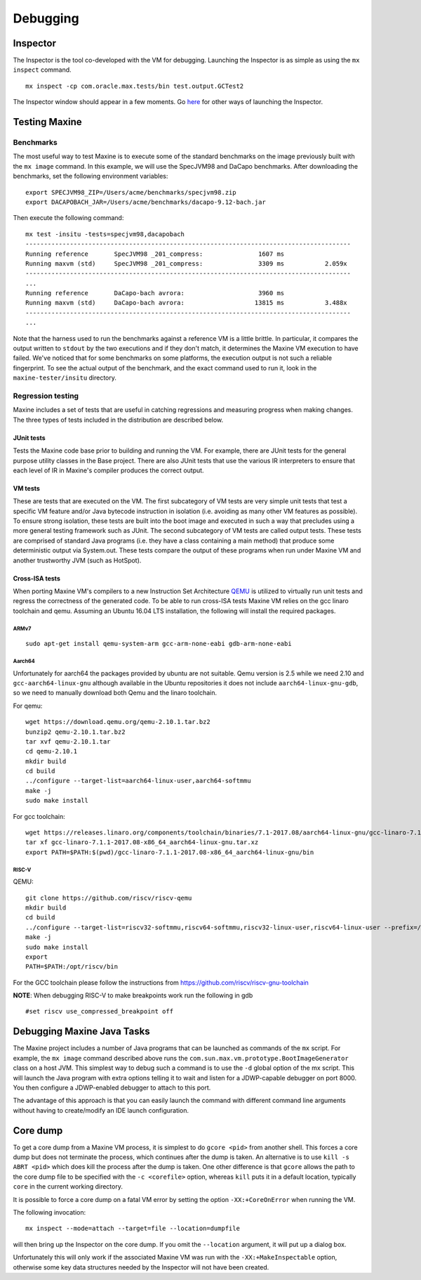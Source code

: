 Debugging
=========

Inspector
---------

The Inspector is the tool co-developed with the VM for debugging.
Launching the Inspector is as simple as using the ``mx inspect`` command.

::

    mx inspect -cp com.oracle.max.tests/bin test.output.GCTest2

The Inspector window should appear in a few moments.
Go `here <./Inspector>`__ for other ways of launching the
Inspector.

Testing Maxine
--------------

Benchmarks
~~~~~~~~~~

The most useful way to test Maxine is to execute some of the standard
benchmarks on the image previously built with the ``mx image`` command.
In this example, we will use the SpecJVM98 and DaCapo benchmarks.
After downloading the benchmarks, set the following environment
variables:

::

    export SPECJVM98_ZIP=/Users/acme/benchmarks/specjvm98.zip
    export DACAPOBACH_JAR=/Users/acme/benchmarks/dacapo-9.12-bach.jar

Then execute the following command:

::

    mx test -insitu -tests=specjvm98,dacapobach
    ----------------------------------------------------------------------------------------
    Running reference       SpecJVM98 _201_compress:               1607 ms
    Running maxvm (std)     SpecJVM98 _201_compress:               3309 ms           2.059x
    ----------------------------------------------------------------------------------------
    ...
    Running reference       DaCapo-bach avrora:                    3960 ms
    Running maxvm (std)     DaCapo-bach avrora:                   13815 ms           3.488x
    ----------------------------------------------------------------------------------------
    ...

Note that the harness used to run the benchmarks against a reference VM
is a little brittle.
In particular, it compares the output written to ``stdout`` by the two
executions and if they don't match, it determines the Maxine VM
execution to have failed.
We've noticed that for some benchmarks on some platforms, the execution
output is not such a reliable fingerprint.
To see the actual output of the benchmark, and the exact command used to
run it, look in the ``maxine-tester/insitu`` directory.

Regression testing
~~~~~~~~~~~~~~~~~~

Maxine includes a set of tests that are useful in catching regressions
and measuring progress when making changes.
The three types of tests included in the distribution are described below.

JUnit tests
^^^^^^^^^^^

Tests the Maxine code base prior to building and running the VM.
For example, there are JUnit tests for the general purpose utility
classes in the Base project.
There are also JUnit tests that use the various IR interpreters to
ensure that each level of IR in Maxine's compiler produces the correct
output.

VM tests
^^^^^^^^

These are tests that are executed on the VM.
The first subcategory of VM tests are very simple unit tests that test a
specific VM feature and/or Java bytecode instruction in isolation (i.e.
avoiding as many other VM features as possible).
To ensure strong isolation, these tests are built into the boot image
and executed in such a way that precludes using a more general testing
framework such as JUnit.
The second subcategory of VM tests are called output tests.
These tests are comprised of standard Java programs (i.e.
they have a class containing a main method) that produce some
deterministic output via System.out.
These tests compare the output of these programs when run under Maxine
VM and another trustworthy JVM (such as HotSpot).

Cross-ISA tests
^^^^^^^^^^^^^^^

When porting Maxine VM's compilers to a new Instruction Set Architecture `QEMU <https://www.qemu.org/>`__ is utilized to virtually run unit tests and regress the correctness of the generated code.
To be able to run cross-ISA tests Maxine VM relies on the gcc linaro toolchain and qemu.
Assuming an Ubuntu 16.04 LTS installation, the following will install the required packages.

ARMv7
'''''

::

    sudo apt-get install qemu-system-arm gcc-arm-none-eabi gdb-arm-none-eabi

Aarch64
'''''''

Unfortunately for aarch64 the packages provided by ubuntu are not
suitable. Qemu version is 2.5 while we need 2.10 and
``gcc-aarch64-linux-gnu`` although available in the Ubuntu repositories
it does not include ``aarch64-linux-gnu-gdb``, so we need to manually
download both Qemu and the linaro toolchain.

For qemu:

::

    wget https://download.qemu.org/qemu-2.10.1.tar.bz2
    bunzip2 qemu-2.10.1.tar.bz2
    tar xvf qemu-2.10.1.tar
    cd qemu-2.10.1
    mkdir build
    cd build
    ../configure --target-list=aarch64-linux-user,aarch64-softmmu
    make -j
    sudo make install

For gcc toolchain:

::

    wget https://releases.linaro.org/components/toolchain/binaries/7.1-2017.08/aarch64-linux-gnu/gcc-linaro-7.1.1-2017.08-x86_64_aarch64-linux-gnu.tar.xz
    tar xf gcc-linaro-7.1.1-2017.08-x86_64_aarch64-linux-gnu.tar.xz
    export PATH=$PATH:$(pwd)/gcc-linaro-7.1.1-2017.08-x86_64_aarch64-linux-gnu/bin

RISC-V
''''''

QEMU:

::

    git clone https://github.com/riscv/riscv-qemu
    mkdir build
    cd build
    ../configure --target-list=riscv32-softmmu,riscv64-softmmu,riscv32-linux-user,riscv64-linux-user --prefix=/opt/riscv
    make -j
    sudo make install
    export
    PATH=$PATH:/opt/riscv/bin

For the GCC toolchain please follow the instructions from
https://github.com/riscv/riscv-gnu-toolchain

**NOTE**: When debugging RISC-V to make breakpoints work run the
following in gdb

::

    #set riscv use_compressed_breakpoint off

Debugging Maxine Java Tasks
---------------------------

The Maxine project includes a number of Java programs that can be
launched as commands of the ``mx`` script.
For example, the ``mx image`` command described above runs the
``com.sun.max.vm.prototype.BootImageGenerator`` class on a host JVM.
This simplest way to debug such a command is to use the ``-d`` global
option of the mx script.
This will launch the Java program with extra options telling it to wait
and listen for a JDWP-capable debugger on port 8000.
You then configure a JDWP-enabled debugger to attach to this port.

The advantage of this approach is that you can easily launch the command
with different command line arguments without having to create/modify an
IDE launch configuration.

Core dump
---------

To get a core dump from a Maxine VM process, it is simplest to do ``gcore <pid>`` from another shell.
This forces a core dump but does not terminate the process, which
continues after the dump is taken.
An alternative is to use ``kill -s ABRT <pid>`` which does kill the
process after the dump is taken.
One other difference is that ``gcore`` allows the path to the core dump
file to be specified with the ``-c <corefile>`` option, whereas ``kill``
puts it in a default location, typically ``core`` in the current working
directory.

It is possible to force a core dump on a fatal VM error by setting the
option ``-XX:+CoreOnError`` when running the VM.

The following invocation:

::

    mx inspect --mode=attach --target=file --location=dumpfile

will then bring up the Inspector on the core dump.
If you omit the ``--location`` argument, it will put up a dialog box.

Unfortunately this will only work if the associated Maxine VM was run
with the ``-XX:+MakeInspectable`` option, otherwise some key data
structures needed by the Inspector will not have been created.
